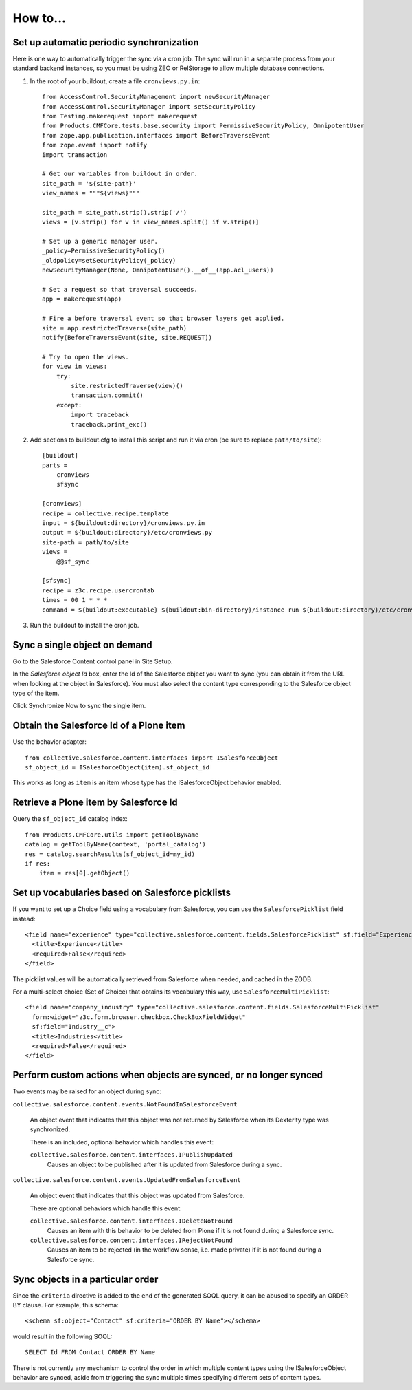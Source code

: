 How to...
=========

Set up automatic periodic synchronization
-----------------------------------------

Here is one way to automatically trigger the sync via a cron job. The sync will
run in a separate process from your standard backend instances, so you must be
using ZEO or RelStorage to allow multiple database connections.

1. In the root of your buildout, create a file ``cronviews.py.in``::

    from AccessControl.SecurityManagement import newSecurityManager
    from AccessControl.SecurityManager import setSecurityPolicy
    from Testing.makerequest import makerequest
    from Products.CMFCore.tests.base.security import PermissiveSecurityPolicy, OmnipotentUser
    from zope.app.publication.interfaces import BeforeTraverseEvent
    from zope.event import notify
    import transaction

    # Get our variables from buildout in order.
    site_path = '${site-path}'
    view_names = """${views}"""

    site_path = site_path.strip().strip('/')
    views = [v.strip() for v in view_names.split() if v.strip()]

    # Set up a generic manager user.
    _policy=PermissiveSecurityPolicy()
    _oldpolicy=setSecurityPolicy(_policy)
    newSecurityManager(None, OmnipotentUser().__of__(app.acl_users))

    # Set a request so that traversal succeeds.
    app = makerequest(app)

    # Fire a before traversal event so that browser layers get applied.
    site = app.restrictedTraverse(site_path)
    notify(BeforeTraverseEvent(site, site.REQUEST))

    # Try to open the views.
    for view in views:
        try:
            site.restrictedTraverse(view)()
            transaction.commit()
        except:
            import traceback
            traceback.print_exc()

2. Add sections to buildout.cfg to install this script and run it via cron
   (be sure to replace ``path/to/site``)::

    [buildout]
    parts =
        cronviews
        sfsync

    [cronviews]
    recipe = collective.recipe.template
    input = ${buildout:directory}/cronviews.py.in
    output = ${buildout:directory}/etc/cronviews.py
    site-path = path/to/site
    views =  
        @@sf_sync
    
    [sfsync]
    recipe = z3c.recipe.usercrontab
    times = 00 1 * * *
    command = ${buildout:executable} ${buildout:bin-directory}/instance run ${buildout:directory}/etc/cronviews.py

3. Run the buildout to install the cron job.

Sync a single object on demand
------------------------------

Go to the Salesforce Content control panel in Site Setup.

In the `Salesforce object Id` box, enter the Id of the Salesforce object you
want to sync (you can obtain it from the URL when looking at the object in
Salesforce).  You must also select the content type corresponding to the
Salesforce object type of the item.

Click Synchronize Now to sync the single item.


Obtain the Salesforce Id of a Plone item
----------------------------------------

Use the behavior adapter::

  from collective.salesforce.content.interfaces import ISalesforceObject
  sf_object_id = ISalesforceObject(item).sf_object_id
  
This works as long as ``item`` is an item whose type has the ISalesforceObject
behavior enabled.


Retrieve a Plone item by Salesforce Id
--------------------------------------

Query the ``sf_object_id`` catalog index::

  from Products.CMFCore.utils import getToolByName
  catalog = getToolByName(context, 'portal_catalog')
  res = catalog.searchResults(sf_object_id=my_id)
  if res:
      item = res[0].getObject()


Set up vocabularies based on Salesforce picklists
-------------------------------------------------

If you want to set up a Choice field using a vocabulary from Salesforce,
you can use the ``SalesforcePicklist`` field instead::

    <field name="experience" type="collective.salesforce.content.fields.SalesforcePicklist" sf:field="Experience__c">
      <title>Experience</title>
      <required>False</required>
    </field>

The picklist values will be automatically retrieved from Salesforce when
needed, and cached in the ZODB.

For a multi-select choice (Set of Choice) that obtains its vocabulary this way,
use ``SalesforceMultiPicklist``::

    <field name="company_industry" type="collective.salesforce.content.fields.SalesforceMultiPicklist"
      form:widget="z3c.form.browser.checkbox.CheckBoxFieldWidget"
      sf:field="Industry__c">
      <title>Industries</title>
      <required>False</required>
    </field>


Perform custom actions when objects are synced, or no longer synced
-------------------------------------------------------------------

Two events may be raised for an object during sync:

``collective.salesforce.content.events.NotFoundInSalesforceEvent``

  An object event that indicates that this object was not returned by
  Salesforce when its Dexterity type was synchronized.

  There is an included, optional behavior which handles this event:

  ``collective.salesforce.content.interfaces.IPublishUpdated``
    Causes an object to be published after it is updated from Salesforce during a sync.

``collective.salesforce.content.events.UpdatedFromSalesforceEvent``

  An object event that indicates that this object was updated from Salesforce.
  
  There are optional behaviors which handle this event:
   
  ``collective.salesforce.content.interfaces.IDeleteNotFound``
    Causes an item with this behavior to be deleted from Plone if it is not
    found during a Salesforce sync.

  ``collective.salesforce.content.interfaces.IRejectNotFound``
    Causes an item to be rejected (in the workflow sense, i.e. made private) if
    it is not found during a Salesforce sync.

Sync objects in a particular order
----------------------------------

Since the ``criteria`` directive is added to the end of the generated SOQL query,
it can be abused to specify an ORDER BY clause. For example, this schema::

  <schema sf:object="Contact" sf:criteria="ORDER BY Name"></schema>
  
would result in the following SOQL::

  SELECT Id FROM Contact ORDER BY Name

There is not currently any mechanism to control the order in which multiple content
types using the ISalesforceObject behavior are synced, aside from triggering the
sync multiple times specifying different sets of content types.
